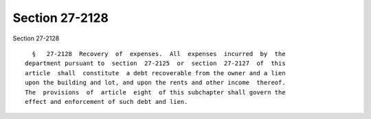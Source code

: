 Section 27-2128
===============

Section 27-2128 ::    
        
     
        §   27-2128  Recovery  of  expenses.  All  expenses  incurred  by  the
      department pursuant to  section  27-2125  or  section  27-2127  of  this
      article  shall  constitute  a debt recoverable from the owner and a lien
      upon the building and lot, and upon the rents and other income  thereof.
      The  provisions  of  article  eight  of this subchapter shall govern the
      effect and enforcement of such debt and lien.
    
    
    
    
    
    
    